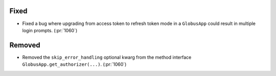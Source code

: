 
Fixed
~~~~~

-   Fixed a bug where upgrading from access token to refresh token mode in a
    ``GlobusApp`` could result in multiple login prompts. (:pr:`1060`)

Removed
~~~~~~~

-   Removed the ``skip_error_handling`` optional kwarg from the method interface
    ``GlobusApp.get_authorizer(...)``. (:pr:`1060`)
